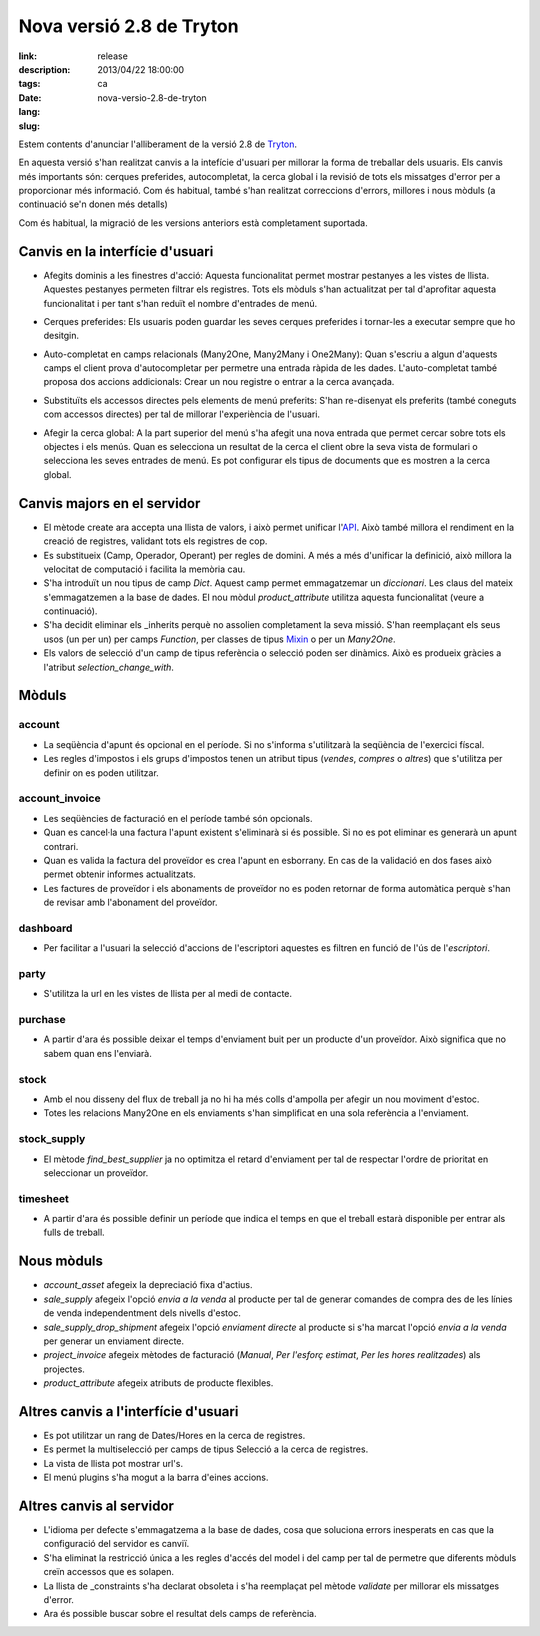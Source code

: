 Nova versió 2.8 de Tryton
#######################################################################################

:link: 
:description: 
:tags: release
:date: 2013/04/22 18:00:00
:lang: ca
:slug: nova-versio-2.8-de-tryton

Estem contents d'anunciar l'alliberament de la versió 2.8 de  `Tryton
<http://www.tryton.org/>`_.

En aquesta versió s'han realitzat canvis a la intefície d'usuari per millorar
la forma de treballar dels usuaris. Els canvis més importants són: cerques
preferides, autocompletat, la cerca global i la revisió de tots els missatges
d'error per a proporcionar més informació. Com és habitual, també s'han
realitzat correccions d'errors, millores i nous mòduls (a continuació se'n
donen més detalls)

Com és habitual, la migració de les versions anteriors està completament
suportada.

Canvis en la interfície d'usuari
--------------------------------

* Afegits dominis a les finestres d'acció:
  Aquesta funcionalitat permet mostrar pestanyes a les vistes de llista.
  Aquestes pestanyes permeten filtrar els registres. Tots els mòduls s'han
  actualitzat per tal d'aprofitar aquesta funcionalitat i per tant s'han reduït
  el nombre d'entrades de menú.

.. raw:: html

    <div class="pagination-centered">

.. class:: img-rounded img-responsive
.. image:: ../images/news/tryton_act_window_domain.png
    :alt: Dominis a les finestres d'acció

.. raw:: html

    </div>

* Cerques preferides:
  Els usuaris poden guardar les seves cerques preferides i tornar-les a
  executar sempre que ho desitgin.

.. raw:: html

    <div class="pagination-centered">

.. class:: img-rounded img-responsive
.. image:: ../images/news/tryton_bookmark.png
    :alt: Cerques preferides

.. raw:: html

    </div>

* Auto-completat en camps relacionals (Many2One, Many2Many i One2Many):
  Quan s'escriu a algun d'aquests camps el client prova d'autocompletar per
  permetre una entrada ràpida de les dades. L'auto-completat també proposa dos
  accions addicionals: Crear un nou registre o entrar a la cerca avançada.

.. raw:: html

    <div class="pagination-centered">

.. class:: img-rounded img-responsive
.. image:: ../images/news/tryton_completion.png
    :alt: Auto-completat

.. raw:: html

    </div>

* Substituïts els accessos directes pels elements de menú preferits:
  S'han re-disenyat els preferits (també coneguts com accessos directes) per
  tal de millorar l'experiència de l'usuari.

.. raw:: html

    <div class="pagination-centered">

.. class:: img-rounded img-responsive
.. image:: ../images/news/tryton_menu_favorites.png
    :alt: Menú preferits

.. raw:: html

    </div>

* Afegir la cerca global:
  A la part superior del menú s'ha afegit una nova entrada que permet cercar
  sobre tots els objectes i els menús. Quan es selecciona un resultat de la
  cerca el client obre la seva vista de formulari o selecciona les seves
  entrades de menú.  Es pot configurar els tipus de documents que es mostren a
  la cerca global.

.. raw:: html

    <div class="pagination-centered">

.. class:: img-rounded img-responsive
.. image:: ../images/news/tryton_global_search.png
    :alt: Global Search

.. raw:: html

    </div>

Canvis majors en el servidor
----------------------------

* El mètode create ara accepta una llista de valors, i això permet unificar
  l'`API <http://en.wikipedia.org/wiki/API>`_. Això també millora el rendiment
  en la creació de registres, validant tots els registres de cop.
* Es substitueix (Camp, Operador, Operant) per regles de domini. A més a més
  d'unificar la definició, això millora la velocitat de computació i facilita
  la memòria cau.
* S'ha introduït un nou tipus de camp `Dict`. Aquest camp permet emmagatzemar
  un `diccionari`. Les claus del mateix s'emmagatzemen a la base de dades. El
  nou mòdul  `product_attribute` utilitza aquesta funcionalitat (veure a
  continuació).
* S'ha decidit eliminar els _inherits perquè no assolien completament la seva
  missió. S'han reemplaçant els seus usos (un per un) per camps `Function`, per
  classes de tipus `Mixin <http://en.wikipedia.org/wiki/Mixin>`_  o per un
  `Many2One`.
* Els valors de selecció d'un camp de tipus referència o selecció poden ser
  dinàmics.  Això es produeix gràcies a l'atribut `selection_change_with`.

Mòduls
------

account
~~~~~~~

* La seqüència d'apunt és opcional en el període. Si no s'informa s'utilitzarà
  la seqüència de l'exercici físcal.
* Les regles d'impostos i els grups d'impostos tenen un atribut tipus
  (`vendes`, `compres` o `altres`) que s'utilitza per definir on es poden
  utilitzar.

account_invoice
~~~~~~~~~~~~~~~

* Les seqüències de facturació en el període també són opcionals.
* Quan es cancel·la una factura l'apunt existent s'eliminarà si és possible.
  Si no es pot eliminar es generarà un apunt contrari.
* Quan es valida la factura del proveïdor es crea l'apunt en esborrany. En cas
  de la validació en dos fases això permet obtenir informes actualitzats.
* Les factures de proveïdor i  els abonaments de proveïdor no es poden retornar
  de forma automàtica perquè s'han de revisar amb l'abonament del proveïdor.

dashboard
~~~~~~~~~

* Per facilitar a l'usuari la selecció d'accions de l'escriptori aquestes es
  filtren en funció de l'ús de l'`escriptori`.

party
~~~~~

* S'utilitza la url en les vistes de llista per al medi de contacte.

.. raw:: html

    <div class="pagination-centered">

.. class:: img-rounded img-responsive
.. image:: ../images/news/tryton_contact_mechanisms_url.png
    :alt: Medis de contacte

.. raw:: html

    </div>

purchase
~~~~~~~~

* A partir d'ara és possible deixar el temps d'enviament buit per un producte
  d'un proveïdor. Això significa que no sabem quan ens l'enviarà.

stock
~~~~~

* Amb el nou disseny del flux de treball ja no hi ha més colls d'ampolla per
  afegir un nou moviment d'estoc.
* Totes les relacions Many2One en els enviaments s'han simplificat en una sola
  referència a l'enviament.

stock_supply
~~~~~~~~~~~~

* El mètode `find_best_supplier` ja no optimitza el retard d'enviament per tal
  de respectar l'ordre de prioritat en seleccionar un proveïdor.

timesheet
~~~~~~~~~

* A partir d'ara és possible definir un període que indica el temps en que el
  treball estarà disponible per entrar als fulls de treball.

Nous mòduls
-----------

* `account_asset` afegeix la depreciació fixa d'actius.
* `sale_supply` afegeix l'opció `envia a la venda` al producte per tal de
  generar comandes de compra des de les línies de venda independentment dels
  nivells d'estoc.
* `sale_supply_drop_shipment` afegeix l'opció `enviament directe` al producte
  si s'ha marcat l'opció `envia a la venda` per generar un enviament directe.
* `project_invoice` afegeix mètodes de facturació (`Manual`, `Per l'esforç
  estimat`, `Per les hores realitzades`) als projectes.
* `product_attribute` afegeix atributs de producte flexibles.

.. raw:: html

    <div class="pagination-centered">

.. class:: img-rounded img-responsive
.. image:: ../images/news/tryton_product_attribute.png
    :alt: Atributs de producte

.. raw:: html

    </div>

Altres canvis a l'interfície d'usuari
-------------------------------------

* Es pot utilitzar un rang de Dates/Hores en la cerca de registres.
* Es permet la multiselecció per camps de tipus Selecció a la cerca de
  registres.
* La vista de llista pot mostrar url's.
* El menú plugins s'ha mogut a la barra d'eines accions.

Altres canvis al servidor
-------------------------

* L'idioma per defecte s'emmagatzema a la base de dades, cosa que soluciona
  errors inesperats en cas que la configuració del servidor es canviï.
* S'ha eliminat la restricció única a les regles d'accés del model i del camp
  per tal de permetre que diferents mòduls creïn accessos que es solapen.
* La llista de _constraints s'ha declarat obsoleta i s'ha reemplaçat pel mètode
  `validate` per millorar els missatges d'error.
* Ara és possible buscar sobre el resultat dels camps de referència.
